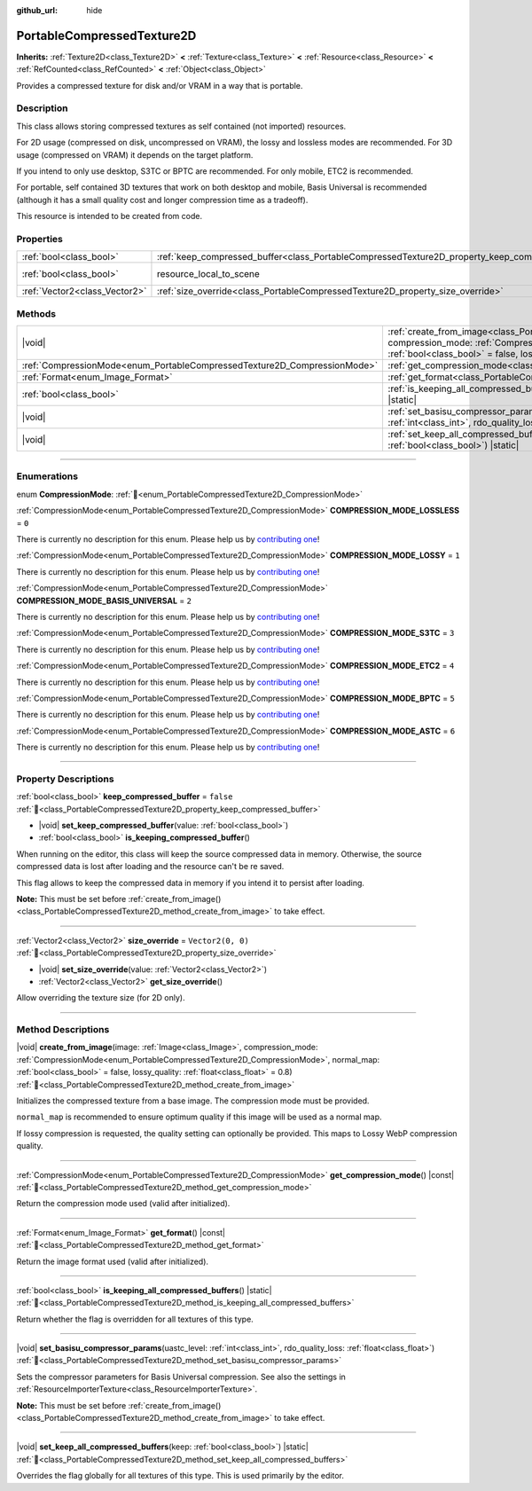 :github_url: hide

.. DO NOT EDIT THIS FILE!!!
.. Generated automatically from Godot engine sources.
.. Generator: https://github.com/godotengine/godot/tree/master/doc/tools/make_rst.py.
.. XML source: https://github.com/godotengine/godot/tree/master/doc/classes/PortableCompressedTexture2D.xml.

.. _class_PortableCompressedTexture2D:

PortableCompressedTexture2D
===========================

**Inherits:** :ref:`Texture2D<class_Texture2D>` **<** :ref:`Texture<class_Texture>` **<** :ref:`Resource<class_Resource>` **<** :ref:`RefCounted<class_RefCounted>` **<** :ref:`Object<class_Object>`

Provides a compressed texture for disk and/or VRAM in a way that is portable.

.. rst-class:: classref-introduction-group

Description
-----------

This class allows storing compressed textures as self contained (not imported) resources.

For 2D usage (compressed on disk, uncompressed on VRAM), the lossy and lossless modes are recommended. For 3D usage (compressed on VRAM) it depends on the target platform.

If you intend to only use desktop, S3TC or BPTC are recommended. For only mobile, ETC2 is recommended.

For portable, self contained 3D textures that work on both desktop and mobile, Basis Universal is recommended (although it has a small quality cost and longer compression time as a tradeoff).

This resource is intended to be created from code.

.. rst-class:: classref-reftable-group

Properties
----------

.. table::
   :widths: auto

   +-------------------------------+--------------------------------------------------------------------------------------------------+----------------------------------------------------------------------------------------+
   | :ref:`bool<class_bool>`       | :ref:`keep_compressed_buffer<class_PortableCompressedTexture2D_property_keep_compressed_buffer>` | ``false``                                                                              |
   +-------------------------------+--------------------------------------------------------------------------------------------------+----------------------------------------------------------------------------------------+
   | :ref:`bool<class_bool>`       | resource_local_to_scene                                                                          | ``false`` (overrides :ref:`Resource<class_Resource_property_resource_local_to_scene>`) |
   +-------------------------------+--------------------------------------------------------------------------------------------------+----------------------------------------------------------------------------------------+
   | :ref:`Vector2<class_Vector2>` | :ref:`size_override<class_PortableCompressedTexture2D_property_size_override>`                   | ``Vector2(0, 0)``                                                                      |
   +-------------------------------+--------------------------------------------------------------------------------------------------+----------------------------------------------------------------------------------------+

.. rst-class:: classref-reftable-group

Methods
-------

.. table::
   :widths: auto

   +--------------------------------------------------------------------------+---------------------------------------------------------------------------------------------------------------------------------------------------------------------------------------------------------------------------------------------------------------------------------------------------------------------------+
   | |void|                                                                   | :ref:`create_from_image<class_PortableCompressedTexture2D_method_create_from_image>`\ (\ image\: :ref:`Image<class_Image>`, compression_mode\: :ref:`CompressionMode<enum_PortableCompressedTexture2D_CompressionMode>`, normal_map\: :ref:`bool<class_bool>` = false, lossy_quality\: :ref:`float<class_float>` = 0.8\ ) |
   +--------------------------------------------------------------------------+---------------------------------------------------------------------------------------------------------------------------------------------------------------------------------------------------------------------------------------------------------------------------------------------------------------------------+
   | :ref:`CompressionMode<enum_PortableCompressedTexture2D_CompressionMode>` | :ref:`get_compression_mode<class_PortableCompressedTexture2D_method_get_compression_mode>`\ (\ ) |const|                                                                                                                                                                                                                  |
   +--------------------------------------------------------------------------+---------------------------------------------------------------------------------------------------------------------------------------------------------------------------------------------------------------------------------------------------------------------------------------------------------------------------+
   | :ref:`Format<enum_Image_Format>`                                         | :ref:`get_format<class_PortableCompressedTexture2D_method_get_format>`\ (\ ) |const|                                                                                                                                                                                                                                      |
   +--------------------------------------------------------------------------+---------------------------------------------------------------------------------------------------------------------------------------------------------------------------------------------------------------------------------------------------------------------------------------------------------------------------+
   | :ref:`bool<class_bool>`                                                  | :ref:`is_keeping_all_compressed_buffers<class_PortableCompressedTexture2D_method_is_keeping_all_compressed_buffers>`\ (\ ) |static|                                                                                                                                                                                       |
   +--------------------------------------------------------------------------+---------------------------------------------------------------------------------------------------------------------------------------------------------------------------------------------------------------------------------------------------------------------------------------------------------------------------+
   | |void|                                                                   | :ref:`set_basisu_compressor_params<class_PortableCompressedTexture2D_method_set_basisu_compressor_params>`\ (\ uastc_level\: :ref:`int<class_int>`, rdo_quality_loss\: :ref:`float<class_float>`\ )                                                                                                                       |
   +--------------------------------------------------------------------------+---------------------------------------------------------------------------------------------------------------------------------------------------------------------------------------------------------------------------------------------------------------------------------------------------------------------------+
   | |void|                                                                   | :ref:`set_keep_all_compressed_buffers<class_PortableCompressedTexture2D_method_set_keep_all_compressed_buffers>`\ (\ keep\: :ref:`bool<class_bool>`\ ) |static|                                                                                                                                                           |
   +--------------------------------------------------------------------------+---------------------------------------------------------------------------------------------------------------------------------------------------------------------------------------------------------------------------------------------------------------------------------------------------------------------------+

.. rst-class:: classref-section-separator

----

.. rst-class:: classref-descriptions-group

Enumerations
------------

.. _enum_PortableCompressedTexture2D_CompressionMode:

.. rst-class:: classref-enumeration

enum **CompressionMode**: :ref:`🔗<enum_PortableCompressedTexture2D_CompressionMode>`

.. _class_PortableCompressedTexture2D_constant_COMPRESSION_MODE_LOSSLESS:

.. rst-class:: classref-enumeration-constant

:ref:`CompressionMode<enum_PortableCompressedTexture2D_CompressionMode>` **COMPRESSION_MODE_LOSSLESS** = ``0``

.. container:: contribute

	There is currently no description for this enum. Please help us by `contributing one <https://contributing.godotengine.org/en/latest/documentation/class_reference.html>`__!



.. _class_PortableCompressedTexture2D_constant_COMPRESSION_MODE_LOSSY:

.. rst-class:: classref-enumeration-constant

:ref:`CompressionMode<enum_PortableCompressedTexture2D_CompressionMode>` **COMPRESSION_MODE_LOSSY** = ``1``

.. container:: contribute

	There is currently no description for this enum. Please help us by `contributing one <https://contributing.godotengine.org/en/latest/documentation/class_reference.html>`__!



.. _class_PortableCompressedTexture2D_constant_COMPRESSION_MODE_BASIS_UNIVERSAL:

.. rst-class:: classref-enumeration-constant

:ref:`CompressionMode<enum_PortableCompressedTexture2D_CompressionMode>` **COMPRESSION_MODE_BASIS_UNIVERSAL** = ``2``

.. container:: contribute

	There is currently no description for this enum. Please help us by `contributing one <https://contributing.godotengine.org/en/latest/documentation/class_reference.html>`__!



.. _class_PortableCompressedTexture2D_constant_COMPRESSION_MODE_S3TC:

.. rst-class:: classref-enumeration-constant

:ref:`CompressionMode<enum_PortableCompressedTexture2D_CompressionMode>` **COMPRESSION_MODE_S3TC** = ``3``

.. container:: contribute

	There is currently no description for this enum. Please help us by `contributing one <https://contributing.godotengine.org/en/latest/documentation/class_reference.html>`__!



.. _class_PortableCompressedTexture2D_constant_COMPRESSION_MODE_ETC2:

.. rst-class:: classref-enumeration-constant

:ref:`CompressionMode<enum_PortableCompressedTexture2D_CompressionMode>` **COMPRESSION_MODE_ETC2** = ``4``

.. container:: contribute

	There is currently no description for this enum. Please help us by `contributing one <https://contributing.godotengine.org/en/latest/documentation/class_reference.html>`__!



.. _class_PortableCompressedTexture2D_constant_COMPRESSION_MODE_BPTC:

.. rst-class:: classref-enumeration-constant

:ref:`CompressionMode<enum_PortableCompressedTexture2D_CompressionMode>` **COMPRESSION_MODE_BPTC** = ``5``

.. container:: contribute

	There is currently no description for this enum. Please help us by `contributing one <https://contributing.godotengine.org/en/latest/documentation/class_reference.html>`__!



.. _class_PortableCompressedTexture2D_constant_COMPRESSION_MODE_ASTC:

.. rst-class:: classref-enumeration-constant

:ref:`CompressionMode<enum_PortableCompressedTexture2D_CompressionMode>` **COMPRESSION_MODE_ASTC** = ``6``

.. container:: contribute

	There is currently no description for this enum. Please help us by `contributing one <https://contributing.godotengine.org/en/latest/documentation/class_reference.html>`__!



.. rst-class:: classref-section-separator

----

.. rst-class:: classref-descriptions-group

Property Descriptions
---------------------

.. _class_PortableCompressedTexture2D_property_keep_compressed_buffer:

.. rst-class:: classref-property

:ref:`bool<class_bool>` **keep_compressed_buffer** = ``false`` :ref:`🔗<class_PortableCompressedTexture2D_property_keep_compressed_buffer>`

.. rst-class:: classref-property-setget

- |void| **set_keep_compressed_buffer**\ (\ value\: :ref:`bool<class_bool>`\ )
- :ref:`bool<class_bool>` **is_keeping_compressed_buffer**\ (\ )

When running on the editor, this class will keep the source compressed data in memory. Otherwise, the source compressed data is lost after loading and the resource can't be re saved.

This flag allows to keep the compressed data in memory if you intend it to persist after loading.

\ **Note:** This must be set before :ref:`create_from_image()<class_PortableCompressedTexture2D_method_create_from_image>` to take effect.

.. rst-class:: classref-item-separator

----

.. _class_PortableCompressedTexture2D_property_size_override:

.. rst-class:: classref-property

:ref:`Vector2<class_Vector2>` **size_override** = ``Vector2(0, 0)`` :ref:`🔗<class_PortableCompressedTexture2D_property_size_override>`

.. rst-class:: classref-property-setget

- |void| **set_size_override**\ (\ value\: :ref:`Vector2<class_Vector2>`\ )
- :ref:`Vector2<class_Vector2>` **get_size_override**\ (\ )

Allow overriding the texture size (for 2D only).

.. rst-class:: classref-section-separator

----

.. rst-class:: classref-descriptions-group

Method Descriptions
-------------------

.. _class_PortableCompressedTexture2D_method_create_from_image:

.. rst-class:: classref-method

|void| **create_from_image**\ (\ image\: :ref:`Image<class_Image>`, compression_mode\: :ref:`CompressionMode<enum_PortableCompressedTexture2D_CompressionMode>`, normal_map\: :ref:`bool<class_bool>` = false, lossy_quality\: :ref:`float<class_float>` = 0.8\ ) :ref:`🔗<class_PortableCompressedTexture2D_method_create_from_image>`

Initializes the compressed texture from a base image. The compression mode must be provided.

\ ``normal_map`` is recommended to ensure optimum quality if this image will be used as a normal map.

If lossy compression is requested, the quality setting can optionally be provided. This maps to Lossy WebP compression quality.

.. rst-class:: classref-item-separator

----

.. _class_PortableCompressedTexture2D_method_get_compression_mode:

.. rst-class:: classref-method

:ref:`CompressionMode<enum_PortableCompressedTexture2D_CompressionMode>` **get_compression_mode**\ (\ ) |const| :ref:`🔗<class_PortableCompressedTexture2D_method_get_compression_mode>`

Return the compression mode used (valid after initialized).

.. rst-class:: classref-item-separator

----

.. _class_PortableCompressedTexture2D_method_get_format:

.. rst-class:: classref-method

:ref:`Format<enum_Image_Format>` **get_format**\ (\ ) |const| :ref:`🔗<class_PortableCompressedTexture2D_method_get_format>`

Return the image format used (valid after initialized).

.. rst-class:: classref-item-separator

----

.. _class_PortableCompressedTexture2D_method_is_keeping_all_compressed_buffers:

.. rst-class:: classref-method

:ref:`bool<class_bool>` **is_keeping_all_compressed_buffers**\ (\ ) |static| :ref:`🔗<class_PortableCompressedTexture2D_method_is_keeping_all_compressed_buffers>`

Return whether the flag is overridden for all textures of this type.

.. rst-class:: classref-item-separator

----

.. _class_PortableCompressedTexture2D_method_set_basisu_compressor_params:

.. rst-class:: classref-method

|void| **set_basisu_compressor_params**\ (\ uastc_level\: :ref:`int<class_int>`, rdo_quality_loss\: :ref:`float<class_float>`\ ) :ref:`🔗<class_PortableCompressedTexture2D_method_set_basisu_compressor_params>`

Sets the compressor parameters for Basis Universal compression. See also the settings in :ref:`ResourceImporterTexture<class_ResourceImporterTexture>`.

\ **Note:** This must be set before :ref:`create_from_image()<class_PortableCompressedTexture2D_method_create_from_image>` to take effect.

.. rst-class:: classref-item-separator

----

.. _class_PortableCompressedTexture2D_method_set_keep_all_compressed_buffers:

.. rst-class:: classref-method

|void| **set_keep_all_compressed_buffers**\ (\ keep\: :ref:`bool<class_bool>`\ ) |static| :ref:`🔗<class_PortableCompressedTexture2D_method_set_keep_all_compressed_buffers>`

Overrides the flag globally for all textures of this type. This is used primarily by the editor.

.. |virtual| replace:: :abbr:`virtual (This method should typically be overridden by the user to have any effect.)`
.. |required| replace:: :abbr:`required (This method is required to be overridden when extending its base class.)`
.. |const| replace:: :abbr:`const (This method has no side effects. It doesn't modify any of the instance's member variables.)`
.. |vararg| replace:: :abbr:`vararg (This method accepts any number of arguments after the ones described here.)`
.. |constructor| replace:: :abbr:`constructor (This method is used to construct a type.)`
.. |static| replace:: :abbr:`static (This method doesn't need an instance to be called, so it can be called directly using the class name.)`
.. |operator| replace:: :abbr:`operator (This method describes a valid operator to use with this type as left-hand operand.)`
.. |bitfield| replace:: :abbr:`BitField (This value is an integer composed as a bitmask of the following flags.)`
.. |void| replace:: :abbr:`void (No return value.)`
